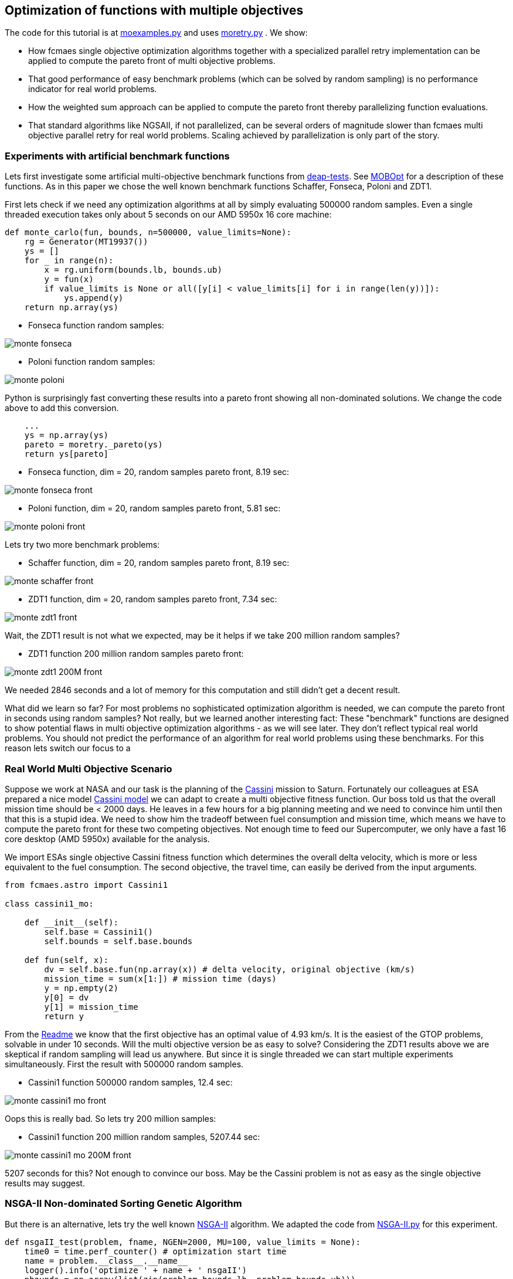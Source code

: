 :encoding: utf-8
:imagesdir: img
:cpp: C++

== Optimization of functions with multiple objectives

The code for this tutorial is at 
https://github.com/dietmarwo/fast-cma-es/blob/master/examples/moexamples.py[moexamples.py] and uses 
https://github.com/dietmarwo/fast-cma-es/blob/master/fcmaes/moretry.py[moretry.py] . 
We show:

- How fcmaes single objective optimization algorithms together with a specialized parallel retry implementation
can be applied to compute the pareto front of multi objective problems.
- That good performance of easy benchmark problems (which can be solved by random sampling) is no performance 
indicator for real world problems. 
- How the weighted sum approach can be applied to compute the pareto front thereby parallelizing function evaluations.
- That standard algorithms like NGSAII, if not parallelized, can be several orders of magnitude slower than fcmaes multi objective parallel retry for real world problems. Scaling achieved by parallelization is only part of the story. 

=== Experiments with artificial benchmark functions

Lets first investigate some artificial multi-objective benchmark functions from
https://github.com/DEAP/deap/blob/master/deap/benchmarks/[deap-tests].
See https://www.sciencedirect.com/science/article/pii/S2352711020300911[MOBOpt]
for a description of these functions. As in this paper we chose the well known
benchmark functions Schaffer, Fonseca, Poloni and ZDT1. 

First lets check if we need any optimization algorithms at all by simply evaluating
500000 random samples. Even a single threaded execution takes only about 5 seconds
on our AMD 5950x 16 core machine:

[source,python]
----
def monte_carlo(fun, bounds, n=500000, value_limits=None):
    rg = Generator(MT19937())
    ys = []
    for _ in range(n):
        x = rg.uniform(bounds.lb, bounds.ub)
        y = fun(x)
        if value_limits is None or all([y[i] < value_limits[i] for i in range(len(y))]):
            ys.append(y)
    return np.array(ys)
----

- Fonseca function random samples:

image::monte_fonseca.png[] 

- Poloni function random samples:

image::monte_poloni.png[] 

Python is surprisingly fast converting these results into a pareto front showing all non-dominated solutions. We change the code above to add this conversion. 

[source,python]
----
    ...
    ys = np.array(ys)
    pareto = moretry._pareto(ys)
    return ys[pareto]
----

- Fonseca function, dim = 20, random samples pareto front, 8.19 sec:

image::monte_fonseca_front.png[] 

- Poloni function, dim = 20, random samples pareto front, 5.81 sec:

image::monte_poloni_front.png[]

Lets try two more benchmark problems:

- Schaffer function, dim = 20, random samples pareto front, 8.19 sec:

image::monte_schaffer_front.png[]

- ZDT1 function, dim = 20, random samples pareto front, 7.34 sec:

image::monte_zdt1_front.png[]

Wait, the ZDT1 result is not what we expected, may be it helps if we take 200 million random samples?

 - ZDT1 function 200 million random samples pareto front:

image::monte_zdt1_200M_front.png[]

We needed 2846 seconds and a lot of memory for this computation and still didn't get a decent result. 

What did we learn so far? For most problems no sophisticated optimization algorithm is needed, we can 
compute the pareto front in seconds using random samples? Not really, but we learned another 
interesting fact: These "benchmark" functions are designed to show potential flaws in 
multi objective optimization algorithms - as we will see later.
They don't reflect typical real world problems. You should not predict the
performance of an algorithm for real world problems using these benchmarks. For this reason
lets switch our focus to a 

=== Real World Multi Objective Scenario

Suppose we work at NASA and our task is the planning of the 
https://solarsystem.nasa.gov/missions/cassini/overview/[Cassini] mission to Saturn. 
Fortunately our colleagues at ESA prepared a nice model 
https://www.esa.int/gsp/ACT/projects/gtop/cassini1/[Cassini model] we can adapt to create
a multi objective fitness function. Our boss told us that the overall 
mission time should be < 2000 days. He leaves in a few hours for a big planning meeting and
we need to convince him until then that this is a stupid idea. We need to show him the
tradeoff between fuel consumption and mission time, which means we have to compute the
pareto front for these two competing objectives. Not enough time to feed our Supercomputer,
we only have a fast 16 core desktop (AMD 5950x) available for the analysis. 

We import ESAs single objective Cassini fitness function which determines the overall delta
velocity, which is more or less equivalent to the fuel consumption. The second
objective, the travel time, can easily be derived from the input arguments. 

[source,python]
----
from fcmaes.astro import Cassini1

class cassini1_mo: 

    def __init__(self):
        self.base = Cassini1()
        self.bounds = self.base.bounds
 
    def fun(self, x):
        dv = self.base.fun(np.array(x)) # delta velocity, original objective (km/s)
        mission_time = sum(x[1:]) # mission time (days)
        y = np.empty(2)
        y[0] = dv       
        y[1] = mission_time
        return y
----

From the https://github.com/dietmarwo/fast-cma-es/blob/master/README.adoc[Readme] we know that the first
objective has an optimal value of 4.93 km/s. It is the easiest of the GTOP problems, solvable 
in under 10 seconds. Will the multi objective version be as easy to solve?
Considering the ZDT1 results above we are skeptical if random sampling will lead us anywhere. 
But since it is single threaded we can start multiple experiments simultaneously. First the 
result with 500000 random samples. 

- Cassini1 function 500000 random samples, 12.4 sec:

image::monte_cassini1_mo_front.png[]

Oops this is really bad. So lets try 200 million samples:

- Cassini1 function 200 million random samples, 5207.44 sec:

image::monte_cassini1_mo_200M_front.png[]

5207 seconds for this? Not enough to convince our boss. May be the Cassini problem is not as 
easy as the single objective results may suggest. 

=== NSGA-II Non-dominated Sorting Genetic Algorithm

But there is an alternative, lets try the well known https://pymoo.org/algorithms/nsga2.html[NSGA-II] algorithm. We adapted the code from https://github.com/ppgaluzio/MOBOpt/blob/master/mobopt/_NSGA-II.py[NSGA-II.py] for this experiment. 

[source,python]
----
def nsgaII_test(problem, fname, NGEN=2000, MU=100, value_limits = None):
    time0 = time.perf_counter() # optimization start time
    name = problem.__class__.__name__ 
    logger().info('optimize ' + name + ' nsgaII') 
    pbounds = np.array(list(zip(problem.bounds.lb, problem.bounds.ub)))
    pop, logbook, front = nsgaII(2, problem.fun, pbounds, NGEN=NGEN, MU=MU) 
    logger().info(name + ' nsgaII time ' + str(dtime(time0)))    
    if not value_limits is None:
        front = np.array(
            [y for y in front if all([y[i] < value_limits[i] for i in range(len(y))])])
    moretry.plot(front, 'nsgaII_' + name + fname)
----

Unfortunately the implementation is single threaded, but NSGA-II solves all our benchmark problems in under 30 seconds:

- Fonseca function, dim = 20, NSGA-II pareto front, NGEN=2000, MU=100, time = 22.38 sec:

image::nsgaII_fonseca_front.png[] 

- Poloni function, dim = 20, NSGA-II pareto front, NGEN=2000, MU=100, time = 20.52 sec:

image::nsgaII_poloni_front.png[]

- Schaffer function, dim = 20, NSGA-II pareto front, NGEN=2000, MU=100, time = 15.01 sec:

image::nsgaII_schaffer_front.png[]

- ZDT1 function, dim = 20, NSGA-II pareto front, NGEN=2000, MU=100, time = 26.39 sec:

image::nsgaII_zdt1_front.png[]

Encouraged by the good and fast results for the artificial benchmarks
we hope NSGA-II should also solve the Cassini problem. We expect it to be harder, therefore
we start with 20000 generations and a population size of 200.  

- Cassini1 function NSGA-II pareto front, NGEN=20000, MU=200, time = 1080.23 sec:

image::nsgaII_cassini1_mo_20k200_front.png[]

We already need 1080 sec, but the results are not convincing. So we incrementally
increase the number of generations further. 

- Cassini1 function NSGA-II pareto front, NGEN=40000, MU=200, time = 2140.0 sec:

image::nsgaII_cassini1_mo_40k200_front.png[]

- Cassini1 function NSGA-II pareto front, NGEN=80000, MU=200, time = 4409.71 sec:

image::nsgaII_cassini1_mo_80k200_front.png[]

- Cassini1 function NSGA-II pareto front, NGEN=120000, MU=200, time = 6587.19 sec:

image::nsgaII_cassini1_mo_120k200_front.png[]

A bit disappointing. Even with 120000 generations and a population size of 200, taking about 6587 seconds,
we still get a quite mediocre result. 

=== fcmaes multi objective parallel retry

Our boss is leaving soon, we are running out of time. Perhaps there is a way to apply our
fast - and parallelizable - single objective algorithms. What if we wrap the multi-objective
function and map it to a single objective one using the weighted sum approach?

[source,python]
----
class mo_wrapper(object):
   
    def __init__(self, fun, weights, y_exp=2):
        self.fun = fun  
        self.nobj = len(weights)
        self.weights = weights 
        self.y_exp = y_exp
 
    def eval(self, x):
        y = self.fun(np.array(x))
        return sum([self.weights[i] * (y[i]**self.y_exp) 
                    for i in range(self.nobj)])**(1.0/self.y_exp)
----

The idea is now to use random weights - inside defined boundaries - for each optimization retry.
Since these retries are executed in parallel, we can compute much more function evaluations per second
this way. Why do we need a configurable exponent `y_exp` ?
For problems where the pareto front contains very different values for the objectives,
like the Poloni function, we need a low exponent:

- Poloni weighted sum,  y_exp = 1.0, 2000 evals, 1024 retries, 2.7 sec:

image::poloni_1.0_cma_front.png[]

Using a higher exponent we would loose the extreme values at the left.
For real world problems usually we are not interested in results where one of our objectives
has a bad value, we prefer balanced results. For the cassini mission there even may be hard limits 
for both travel time and fuel consumption.  

On the other hand for functions like Fonseca we would have a pareto front "gap"
in the middle for low exponents, therefore we increase it to 3.0:

- Fonseca weighted sum, y_exp = 3.0, 2000 evals, 1024 retries, 4.9 sec:

image::fonseca_3.0_decma_front.png[]

For real world problems `y_exp = 2.0`, the default value usually is a good choice. 

For Cassini we configure 1024 retries with a maximum of 50000 evaluations. Since our processor supports 32 parallel
threads we choose a number of retries dividable by 32. 

[source,python]
----
def cassini_retry(opt, fname, value_limits = [40, 2100]):
    time0 = time.perf_counter() # optimization start time
    problem = cassini1_mo()  
    logger().info('optimize cassini ' + opt.name) 
    xs, ys = moretry.minimize(problem.fun,
             problem.bounds, problem.weight_bounds, 
             value_limits = value_limits,
             num_retries = 1024,              
             optimizer = opt,
             logger=logger())
    
    xs, front = moretry.pareto(xs, ys)
    logger().info('cassini ' + opt.name + ' time ' + str(dtime(time0))) 
    moretry.plot(front, fname)
[source,python]
----

- Cassini weighted sum, 1024 retries, max 50000 evals, BiteOpt algorithm, time = 43.62 sec:

image::cassini_bite_front.png[]
 
- Cassini weighted sum, 1024 retries, max 50000 evals, DE-CMA sequence, time = 31.94 sec:

image::cassini_decma_front.png[]

Taking only a few seconds fcmaes parallel retry outperforms NGSAII by factor 200 delivering a superior
result. The only drawback is that we have to extend the function definition by `weight_bounds` which
sets the bounds for the randomly generated objective weights. The first objective is in m/s, optimum
about 4.7 m/s, the second one in days, optimum > 1000 days. So we define   
`weight_bounds = Bounds([10, 0.01], [1000, 1])` to balance the weighted sum: 

[source,python]
----
class cassini1_mo: 

    def __init__(self):
        self.base = Cassini1()
        self.bounds = self.base.bounds
        self.weight_bounds = Bounds([10, 0.01], [1000, 1]) # weighting of objectives
----

Finally we got our Cassini pareto front to convince our boss to allow for a maximal mission time of 2100 days. 

=== Constraints

What if our problem has to fulfill a list of constraints? They can be converted into objectives:

- Equality:  `a = b` can be converted into objective `abs(a-b)`
- Inequality: `a < b` can be converted into objective `max(0, a-b)`

Use high values as weight bounds, like `[1000, 1000]` allowing for no variation of constraint weights. 
Sometimes it is useful to add a constant penalty `c`:

- Equality:  `a = b` can be converted into objective `abs(a-b) + c if abs(a-b) > 0 else 0`
- Inequality: `a < b` can be converted into objective `a-b + c if a-b > 0 else 0`
